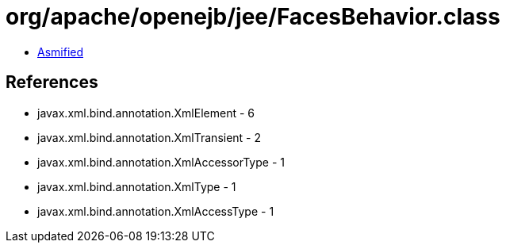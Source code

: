 = org/apache/openejb/jee/FacesBehavior.class

 - link:FacesBehavior-asmified.java[Asmified]

== References

 - javax.xml.bind.annotation.XmlElement - 6
 - javax.xml.bind.annotation.XmlTransient - 2
 - javax.xml.bind.annotation.XmlAccessorType - 1
 - javax.xml.bind.annotation.XmlType - 1
 - javax.xml.bind.annotation.XmlAccessType - 1
